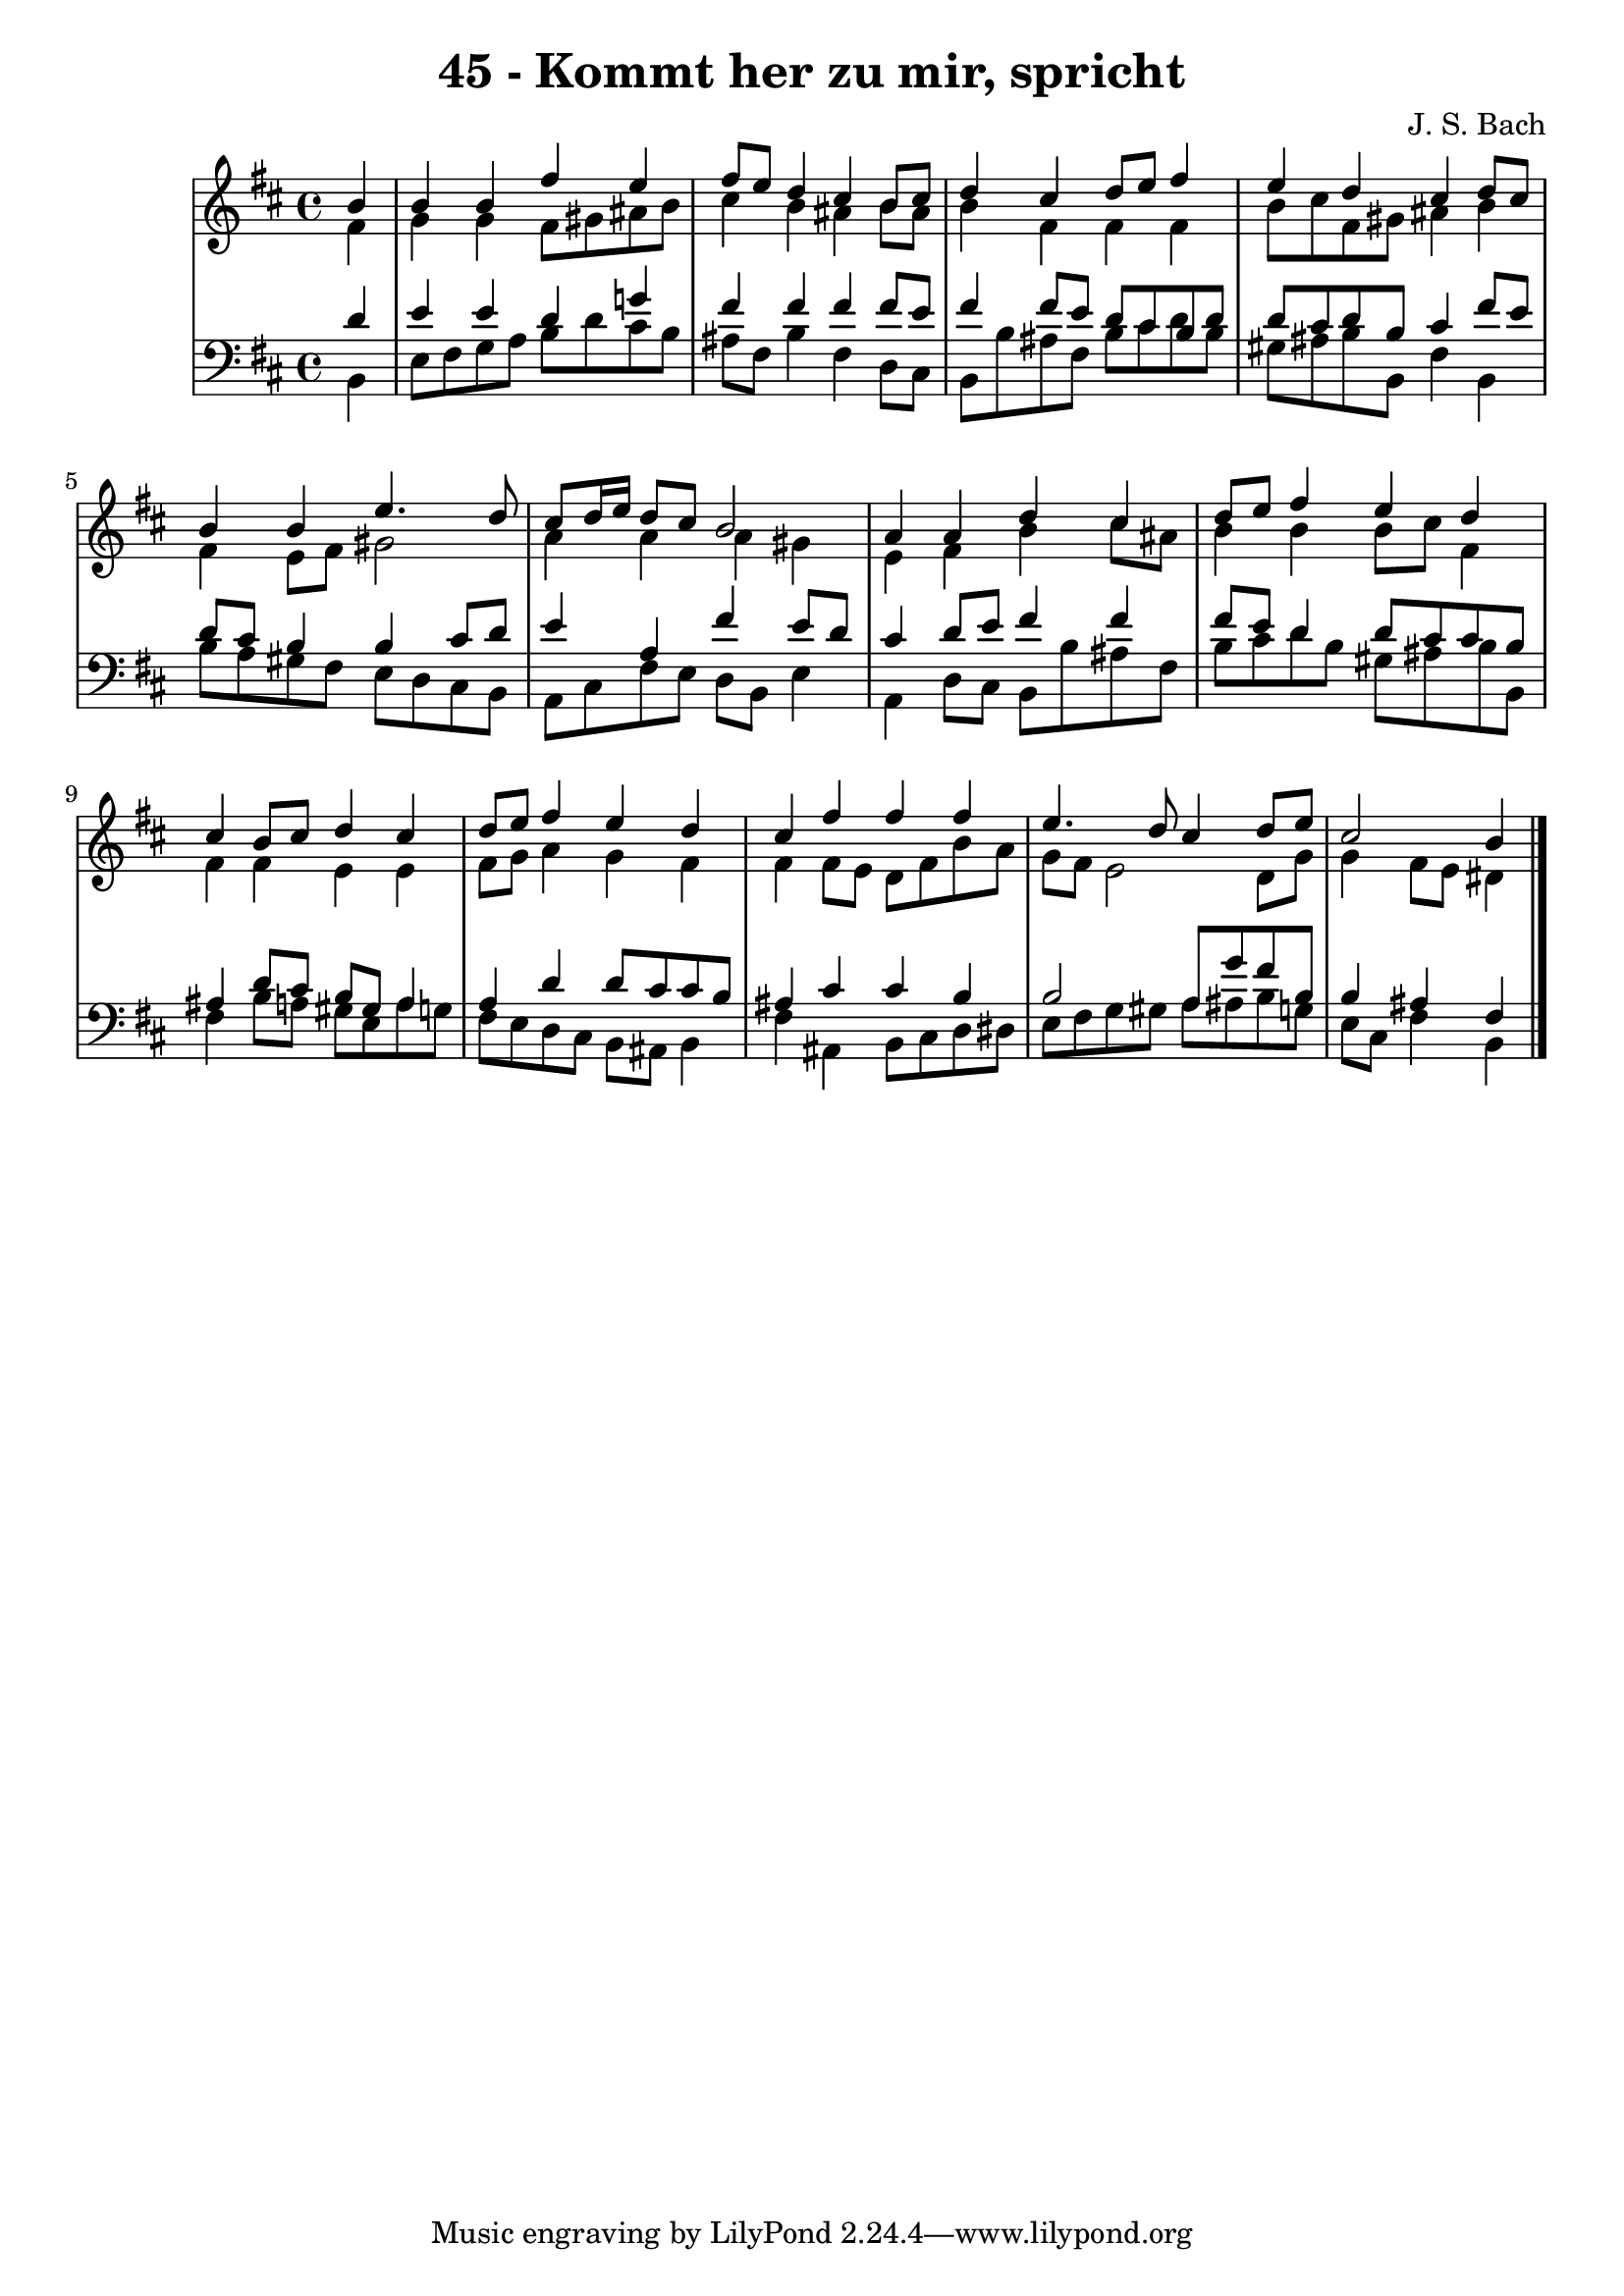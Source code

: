 \version "2.10.33"

\header {
  title = "45 - Kommt her zu mir, spricht"
  composer = "J. S. Bach"
}


global = {
  \time 4/4
  \key b \minor
}


soprano = \relative c'' {
  \partial 4 b4 
    b4 b4 fis'4 e4 
  fis8 e8 d4 cis4 b8 cis8 
  d4 cis4 d8 e8 fis4 
  e4 d4 cis4 d8 cis8 
  b4 b4 e4. d8   %5
  cis8 d16 e16 d8 cis8 b2 
  a4 a4 d4 cis4 
  d8 e8 fis4 e4 d4 
  cis4 b8 cis8 d4 cis4 
  d8 e8 fis4 e4 d4   %10
  cis4 fis4 fis4 fis4 
  e4. d8 cis4 d8 e8 
  cis2 b4
  
}

alto = \relative c' {
  \partial 4 fis4 
    g4 g4 fis8 gis8 ais8 b8 
  cis4 b4 ais4 b8 ais8 
  b4 fis4 fis4 fis4 
  b8 cis8 fis,8 gis8 ais4 b4 
  fis4 e8 fis8 gis2   %5
  a4 a4 a4 gis4 
  e4 fis4 b4 cis8 ais8 
  b4 b4 b8 cis8 fis,4 
  fis4 fis4 e4 e4 
  fis8 g8 a4 g4 fis4   %10
  fis4 fis8 e8 d8 fis8 b8 a8 
  g8 fis8 e2 d8 g8 
  g4 fis8 e8 dis4  
}

tenor = \relative c' {
  \partial 4 d4 
  e4 e4 d4 g!4 
  fis4 fis4 fis4 fis8 e8 
  fis4 fis8 e8 d8 cis8 b8 d8 
  d8 cis8 d8 b8 cis4 fis8 e8 
  d8 cis8 b4 b4 cis8 d8   %5
  e4 a,4 fis'4 e8 d8 
  cis4 d8 e8 fis4 fis4 
  fis8 e8 d4 d8 cis8 cis8 b8 
  ais4 d8 cis8 b8 gis8 a4 
  a4 d4 d8 cis8 cis8 b8   %10
  ais4 cis4 cis4 b4 
  b2 a8 g'8 fis8 b,8 
  b4 ais4 fis4
  
}

baixo = \relative c {
  \partial 4 b4 
  e8 fis8 g8 a8 b8 d8 cis8 b8 
  ais8 fis8 b4 fis4 d8 cis8 
  b8 b'8 ais8 fis8 b8 cis8 d8 b8 
  gis8 ais8 b8 b,8 fis'4 b,4 
  b'8 a8 gis8 fis8 e8 d8 cis8 b8   %5
  a8 cis8 fis8 e8 d8 b8 e4 
  a,4 d8 cis8 b8 b'8 ais8 fis8 
  b8 cis8 d8 b8 gis8 ais8 b8 b,8 
  fis'4 b8 a8 gis8 e8 a8 g8 
  fis8 e8 d8 cis8 b8 ais8 b4   %10
  fis'4 ais,4 b8 cis8 d8 dis8 
  e8 fis8 g8 gis8 a8 ais8 b8 g8 
  e8 cis8 fis4 b,4  
}

\score {
  <<
    \new StaffGroup <<
      \override StaffGroup.SystemStartBracket #'style = #'line 
      \new Staff {
        <<
          \global
          \new Voice = "soprano" { \voiceOne \soprano }
          \new Voice = "alto" { \voiceTwo \alto }
        >>
      }
      \new Staff {
        <<
          \global
          \clef "bass"
          \new Voice = "tenor" {\voiceOne \tenor }
          \new Voice = "baixo" { \voiceTwo \baixo \bar "|."}
        >>
      }
    >>
  >>
  \layout {}
  \midi {}
}